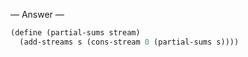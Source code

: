 
--- Answer ---

#+BEGIN_SRC scheme
(define (partial-sums stream)
  (add-streams s (cons-stream 0 (partial-sums s))))
#+END_SRC
